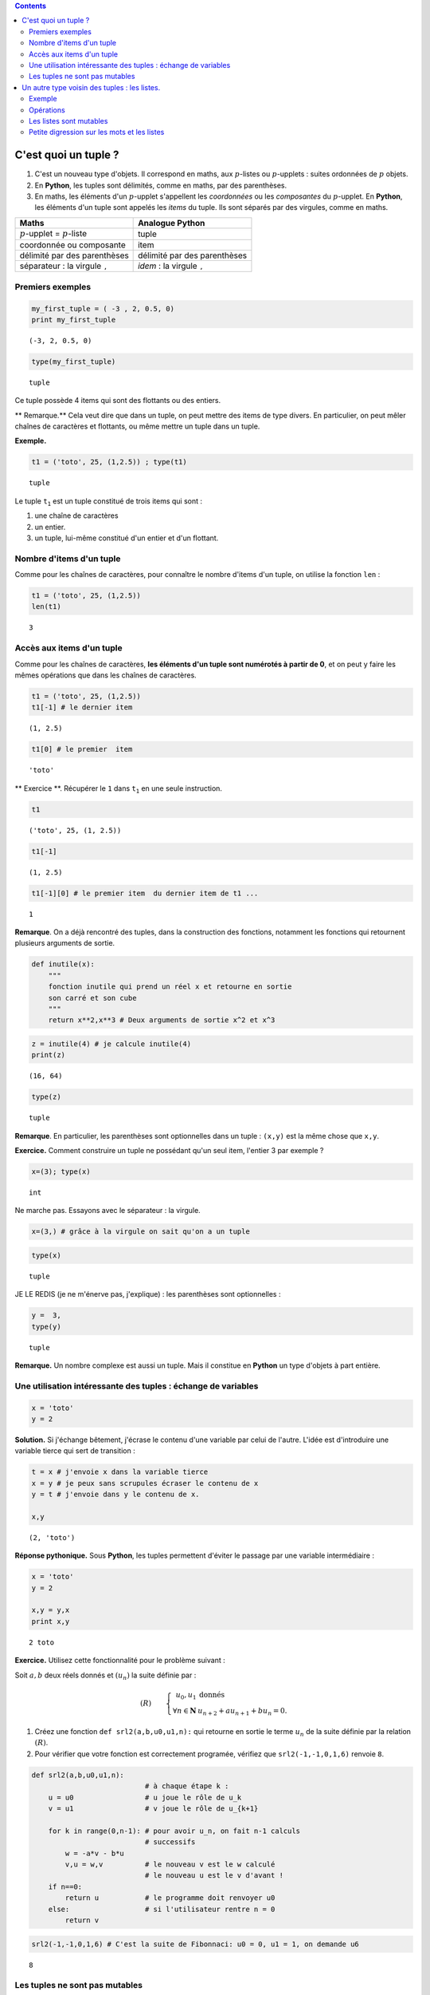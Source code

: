 .. title: Informatique : Leçon 6. Tuples  - Listes 
.. slug: lecon-6-tuples-listes
.. date: 2015-12-17 21:36:59 UTC+01:00
.. tags: python, informatique, tuples, listes, chaînes de caractères
.. link: 
.. description: 
.. type: text
.. category: informatique

.. class:: alert alert-info pull-right

.. contents::



C'est quoi un tuple ?
---------------------

1. C'est un nouveau type d'objets. Il correspond en maths, aux
   :math:`p`-listes ou :math:`p`-upplets : suites ordonnées de :math:`p`
   objets.

2. En **Python**, les tuples sont délimités, comme en maths, par des
   parenthèses.

3. En maths, les éléments d'un :math:`p`-upplet s'appellent les
   *coordonnées* ou les *composantes* du :math:`p`-upplet. En
   **Python**, les éléments d'un tuple sont appelés les *items* du
   tuple. Ils sont séparés par des virgules, comme en maths.


.. raw:: html    

	 <!-- TEASER_END-->


+----------------------------------------------+------------------------------------------+
| Maths                                        | Analogue **Python**                      |
+==============================================+==========================================+
| :math:`p`-upplet = :math:`p`-liste           | tuple                                    |
+----------------------------------------------+------------------------------------------+
| coordonnée ou composante                     | item                                     |
+----------------------------------------------+------------------------------------------+
| délimité par des parenthèses                 | délimité par des parenthèses             |
+----------------------------------------------+------------------------------------------+
| séparateur : la virgule :math:`\mathtt{,}`   | *idem* : la virgule :math:`\mathtt{,}`   |
+----------------------------------------------+------------------------------------------+

Premiers exemples
~~~~~~~~~~~~~~~~~

.. code:: python

    my_first_tuple = ( -3 , 2, 0.5, 0)
    print my_first_tuple


.. parsed-literal::

    (-3, 2, 0.5, 0)


.. code:: python

    type(my_first_tuple)




.. parsed-literal::

    tuple



Ce tuple possède 4 items qui sont des flottants ou des entiers.

\*\* Remarque.\*\* Cela veut dire que dans un tuple, on peut mettre des
items de type divers. En particulier, on peut mêler chaînes de
caractères et flottants, ou même mettre un tuple dans un tuple.

**Exemple.**

.. code:: python

    t1 = ('toto', 25, (1,2.5)) ; type(t1)




.. parsed-literal::

    tuple



Le tuple :math:`\mathtt{t_1}` est un tuple constitué de trois items qui
sont :

1. une chaîne de caractères
2. un entier.
3. un tuple, lui-même constitué d'un entier et d'un flottant.

Nombre d'items d'un tuple
~~~~~~~~~~~~~~~~~~~~~~~~~

Comme pour les chaînes de caractères, pour connaître le nombre d'items
d'un tuple, on utilise la fonction :math:`\mathtt{len}` :

.. code:: python

    t1 = ('toto', 25, (1,2.5))
    len(t1)




.. parsed-literal::

    3



Accès aux items d'un tuple
~~~~~~~~~~~~~~~~~~~~~~~~~~

Comme pour les chaînes de caractères, **les éléments d'un tuple sont
numérotés à partir de 0**, et on peut y faire les mêmes opérations que
dans les chaînes de caractères.

.. code:: python

    t1 = ('toto', 25, (1,2.5))
    t1[-1] # le dernier item




.. parsed-literal::

    (1, 2.5)



.. code:: python

    t1[0] # le premier  item




.. parsed-literal::

    'toto'



\*\* Exercice \*\*. Récupérer le :math:`\mathtt{1}` dans
:math:`\mathtt{t_1}` en une seule instruction.

.. code:: python

    t1 




.. parsed-literal::

    ('toto', 25, (1, 2.5))



.. code:: python

    t1[-1]




.. parsed-literal::

    (1, 2.5)



.. code:: python

    t1[-1][0] # le premier item  du dernier item de t1 ...




.. parsed-literal::

    1



**Remarque**. On a déjà rencontré des tuples, dans la construction des
fonctions, notamment les fonctions qui retournent plusieurs arguments de
sortie.

.. code:: python

    def inutile(x):
        """
        fonction inutile qui prend un réel x et retourne en sortie
        son carré et son cube
        """
        return x**2,x**3 # Deux arguments de sortie x^2 et x^3

.. code:: python

    z = inutile(4) # je calcule inutile(4)
    print(z)


.. parsed-literal::

    (16, 64)


.. code:: python

    type(z)




.. parsed-literal::

    tuple



**Remarque**. En particulier, les parenthèses sont optionnelles dans un
tuple : :math:`\texttt{(x,y)}` est la même chose que
:math:`\texttt{x,y}`.

**Exercice.** Comment construire un tuple ne possédant qu'un seul item,
l'entier 3 par exemple ?

.. code:: python

     x=(3); type(x)




.. parsed-literal::

    int



Ne marche pas. Essayons avec le séparateur : la virgule.

.. code:: python

    x=(3,) # grâce à la virgule on sait qu'on a un tuple

.. code:: python

    type(x)




.. parsed-literal::

    tuple



JE LE REDIS (je ne m'énerve pas, j'explique) : les parenthèses sont
optionnelles :

.. code:: python

    y =  3,
    type(y)




.. parsed-literal::

    tuple



**Remarque.** Un nombre complexe est aussi un tuple. Mais il constitue
en **Python** un type d'objets à part entière.

Une utilisation intéressante des tuples : échange de variables
~~~~~~~~~~~~~~~~~~~~~~~~~~~~~~~~~~~~~~~~~~~~~~~~~~~~~~~~~~~~~~

.. code:: python

    x = 'toto'
    y = 2

**Solution.** Si j'échange bêtement, j'écrase le contenu d'une variable
par celui de l'autre. L'idée est d'introduire une variable tierce qui
sert de transition :

.. code:: python

    t = x # j'envoie x dans la variable tierce
    x = y # je peux sans scrupules écraser le contenu de x
    y = t # j'envoie dans y le contenu de x.
    
    x,y




.. parsed-literal::

    (2, 'toto')



**Réponse pythonique.** Sous **Python**, les tuples permettent d'éviter
le passage par une variable intermédiaire :

.. code:: python

    x = 'toto'
    y = 2
    
    x,y = y,x
    print x,y


.. parsed-literal::

    2 toto


**Exercice.** Utilisez cette fonctionnalité pour le problème suivant :

Soit :math:`a,b` deux réels donnés et :math:`(u_n)` la suite définie par
:

.. math::

   (R) \qquad \left\{ \begin{array}{rl}
               u_0,u_1  &\text{donnés} \\
              \forall n\in \mathbf{N} &   u_{n+2}+au_{n+1}+bu_n=0.
                  \end{array}\right.

1. Créez une fonction :math:`\texttt{def srl2(a,b,u0,u1,n):}` qui
   retourne en sortie le terme :math:`u_n` de la suite définie par la
   relation :math:`(R)`.

2. Pour vérifier que votre fonction est correctement programée, vérifiez
   que :math:`\texttt{ srl2(-1,-1,0,1,6)}` renvoie :math:`\texttt{8}`.

.. code:: python

    def srl2(a,b,u0,u1,n):
                               # à chaque étape k : 
        u = u0                 # u joue le rôle de u_k
        v = u1                 # v joue le rôle de u_{k+1}
        
        for k in range(0,n-1): # pour avoir u_n, on fait n-1 calculs
                               # successifs
            w = -a*v - b*u
            v,u = w,v          # le nouveau v est le w calculé
                               # le nouveau u est le v d'avant !
        if n==0:
            return u           # le programme doit renvoyer u0
        else:                  # si l'utilisateur rentre n = 0
            return v

.. code:: python

    
    srl2(-1,-1,0,1,6) # C'est la suite de Fibonnaci: u0 = 0, u1 = 1, on demande u6





.. parsed-literal::

    8



Les tuples ne sont pas mutables
~~~~~~~~~~~~~~~~~~~~~~~~~~~~~~~

**Question naturelle.** Est-ce que je peux changer la valeur d'un item
dans un tuple ? Regaronds ! Je reprends le tuple :math:`\mathtt{t_1}` :

.. code:: python

    t1




.. parsed-literal::

    ('toto', 25, (1, 2.5))



Je vais par exemple essayer de remplacer le :math:`\texttt{25}` par un
:math:`\texttt{30}` :

.. code:: python

    t1[1] = 30 # je  remplace le 25 par un 30


::


    ---------------------------------------------------------------------------

    NameError                                 Traceback (most recent call last)

    <ipython-input-1-3f7b83bf835b> in <module>()
    ----> 1 t1[1] = 30 # je  remplace le 25 par un 30
    

    NameError: name 't1' is not defined


Le message d'erreur me dit (si on traduit la fin en français) : on ne
peut pas faire d'affectation d'item dans un tuple. Morale : > 1. \*\*
Vous ne pouvez pas modifier un tuple : on dit que les tuples ne sont pas
mutables. ** > > 2. ** De même, les chaînes de caractères ne sont pas
mutables. \*\*

Un autre type voisin des tuples : les listes.
---------------------------------------------

C'est exactement la même chose que les tuples, mais les listes, ont le
bon goût d'être mutables. Du point de vue de la construction d'une
liste, les listes sont délimitées par des crochets.

+------------------------+--------------------+--------------------+
|                        | Tuples en Python   | Listes en Python   |
+========================+====================+====================+
| délimiteurs            | ( )                | []                 |
+------------------------+--------------------+--------------------+
| séparateur des items   | ,                  | ,                  |
+------------------------+--------------------+--------------------+
| mutable                | non                | oui                |
+------------------------+--------------------+--------------------+

Ces deux types d'objets peuvent servir\* suivant les besoins\* à
représenter des :math:`p`-listes mathématiques.

Exemple
~~~~~~~

.. code:: python

    t2 = (7,22,11,34,17) # un tuple

.. code:: python

    L2 = [7,22,11,34,17] # ce qui lui correspondrait en termes de listes

Regardons le type :

.. code:: python

    type(L2)




.. parsed-literal::

    list

Opérations
~~~~~~~~~~

La plupart des opérations vues sur les tuples ou chaînes de caractères
s'appliquent :

.. code:: python

    len(L2)




.. parsed-literal::

    5



.. code:: python

    L2[-2] # Le deuxième élément de L2 en partant de la fin




.. parsed-literal::

    34


Les listes sont mutables
~~~~~~~~~~~~~~~~~~~~~~~~

Mutons notre liste en modifiant un coefficient :

.. code:: python

    L2[0] = 10000000 #  Pas de message d'erreur : ma liste a muté !

Vérifions :

.. code:: python

    L2




.. parsed-literal::

    [10000000, 22, 11, 34, 17]



Vous voyez bien que :math:`\mathtt{L2}` est mutable, contrairement à
:math:`\mathtt{t2}`.

\*\* Remarque \*\* On a déjà rencontré des listes :

.. code:: python

    range(1,10)




.. parsed-literal::

    [1, 2, 3, 4, 5, 6, 7, 8, 9]



.. code:: python

    type( range(1,10))




.. parsed-literal::

    list



**Remarque.**

1. En **Python 3**, :math:`\mathtt{range}` n'est plus de type *liste*,
   mais de type *range* (type à part entière).
2. On verra plus tard le problème des clones et des siamois pour les
   listes.

Petite digression sur les mots et les listes
~~~~~~~~~~~~~~~~~~~~~~~~~~~~~~~~~~~~~~~~~~~~

Un autre exemple de liste en lien avec le cours de combinatoire, pour
vous rappeler qu'un mot n'est qu'une liste de lettres, et pourquoi on
les identifie dans les raisonnement combinatoires :

.. code:: python

    L3 = ['a','t','t','e','n','t','i','o','n'] # je crée une liste de lettres
    L3




.. parsed-literal::

    ['a', 't', 't', 'e', 'n', 't', 'i', 'o', 'n']



Cela vous évoque sans difficultés le mot : **attention**

**Remarque.**

1. Vous pouvez générer la liste des mots appraissant dans une phrase
   avec :math:`\mathtt{split( )}`

2. inversement, vous pouvez générer la chaîne de caractères avec la
   liste de ses lettres par :math:`\mathtt{join( )}`

.. code:: python

    'a t t e n t i o n'.split() # toutes les séquences séparées par des espaces 
                                # sont splittés et consignées dans une liste 




.. parsed-literal::

    ['a', 't', 't', 'e', 'n', 't', 'i', 'o', 'n']



Inversement, dans une liste de chaînes de caractères, je peux joindre
les chaînes par la séquence que je veux.

.. code:: python

    ''.join(L3) # je relie tous les caractères de la liste
                # par le caractère ''.




.. parsed-literal::

    'attention'



.. code:: python

    '----'.join(L3)  # pourquoi pas ainsi




.. parsed-literal::

    'a----t----t----e----n----t----i----o----n'



